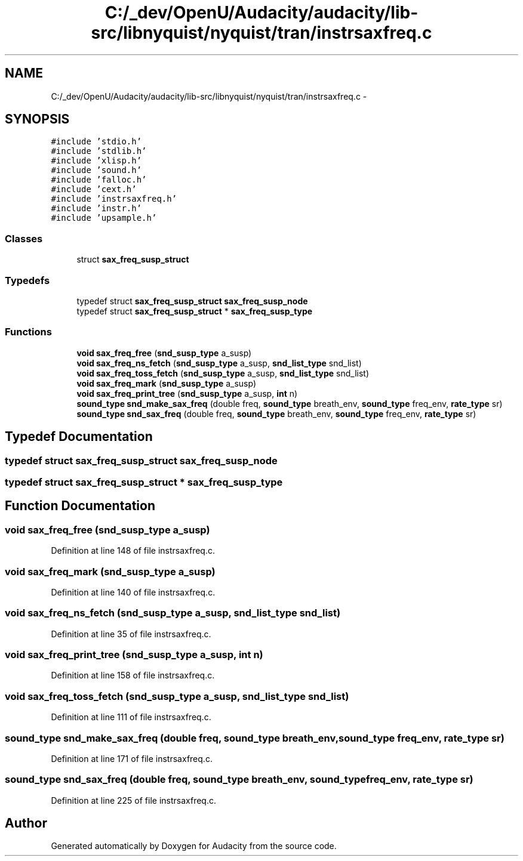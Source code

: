 .TH "C:/_dev/OpenU/Audacity/audacity/lib-src/libnyquist/nyquist/tran/instrsaxfreq.c" 3 "Thu Apr 28 2016" "Audacity" \" -*- nroff -*-
.ad l
.nh
.SH NAME
C:/_dev/OpenU/Audacity/audacity/lib-src/libnyquist/nyquist/tran/instrsaxfreq.c \- 
.SH SYNOPSIS
.br
.PP
\fC#include 'stdio\&.h'\fP
.br
\fC#include 'stdlib\&.h'\fP
.br
\fC#include 'xlisp\&.h'\fP
.br
\fC#include 'sound\&.h'\fP
.br
\fC#include 'falloc\&.h'\fP
.br
\fC#include 'cext\&.h'\fP
.br
\fC#include 'instrsaxfreq\&.h'\fP
.br
\fC#include 'instr\&.h'\fP
.br
\fC#include 'upsample\&.h'\fP
.br

.SS "Classes"

.in +1c
.ti -1c
.RI "struct \fBsax_freq_susp_struct\fP"
.br
.in -1c
.SS "Typedefs"

.in +1c
.ti -1c
.RI "typedef struct \fBsax_freq_susp_struct\fP \fBsax_freq_susp_node\fP"
.br
.ti -1c
.RI "typedef struct \fBsax_freq_susp_struct\fP * \fBsax_freq_susp_type\fP"
.br
.in -1c
.SS "Functions"

.in +1c
.ti -1c
.RI "\fBvoid\fP \fBsax_freq_free\fP (\fBsnd_susp_type\fP a_susp)"
.br
.ti -1c
.RI "\fBvoid\fP \fBsax_freq_ns_fetch\fP (\fBsnd_susp_type\fP a_susp, \fBsnd_list_type\fP snd_list)"
.br
.ti -1c
.RI "\fBvoid\fP \fBsax_freq_toss_fetch\fP (\fBsnd_susp_type\fP a_susp, \fBsnd_list_type\fP snd_list)"
.br
.ti -1c
.RI "\fBvoid\fP \fBsax_freq_mark\fP (\fBsnd_susp_type\fP a_susp)"
.br
.ti -1c
.RI "\fBvoid\fP \fBsax_freq_print_tree\fP (\fBsnd_susp_type\fP a_susp, \fBint\fP n)"
.br
.ti -1c
.RI "\fBsound_type\fP \fBsnd_make_sax_freq\fP (double freq, \fBsound_type\fP breath_env, \fBsound_type\fP freq_env, \fBrate_type\fP sr)"
.br
.ti -1c
.RI "\fBsound_type\fP \fBsnd_sax_freq\fP (double freq, \fBsound_type\fP breath_env, \fBsound_type\fP freq_env, \fBrate_type\fP sr)"
.br
.in -1c
.SH "Typedef Documentation"
.PP 
.SS "typedef struct \fBsax_freq_susp_struct\fP  \fBsax_freq_susp_node\fP"

.SS "typedef struct \fBsax_freq_susp_struct\fP * \fBsax_freq_susp_type\fP"

.SH "Function Documentation"
.PP 
.SS "\fBvoid\fP sax_freq_free (\fBsnd_susp_type\fP a_susp)"

.PP
Definition at line 148 of file instrsaxfreq\&.c\&.
.SS "\fBvoid\fP sax_freq_mark (\fBsnd_susp_type\fP a_susp)"

.PP
Definition at line 140 of file instrsaxfreq\&.c\&.
.SS "\fBvoid\fP sax_freq_ns_fetch (\fBsnd_susp_type\fP a_susp, \fBsnd_list_type\fP snd_list)"

.PP
Definition at line 35 of file instrsaxfreq\&.c\&.
.SS "\fBvoid\fP sax_freq_print_tree (\fBsnd_susp_type\fP a_susp, \fBint\fP n)"

.PP
Definition at line 158 of file instrsaxfreq\&.c\&.
.SS "\fBvoid\fP sax_freq_toss_fetch (\fBsnd_susp_type\fP a_susp, \fBsnd_list_type\fP snd_list)"

.PP
Definition at line 111 of file instrsaxfreq\&.c\&.
.SS "\fBsound_type\fP snd_make_sax_freq (double freq, \fBsound_type\fP breath_env, \fBsound_type\fP freq_env, \fBrate_type\fP sr)"

.PP
Definition at line 171 of file instrsaxfreq\&.c\&.
.SS "\fBsound_type\fP snd_sax_freq (double freq, \fBsound_type\fP breath_env, \fBsound_type\fP freq_env, \fBrate_type\fP sr)"

.PP
Definition at line 225 of file instrsaxfreq\&.c\&.
.SH "Author"
.PP 
Generated automatically by Doxygen for Audacity from the source code\&.
